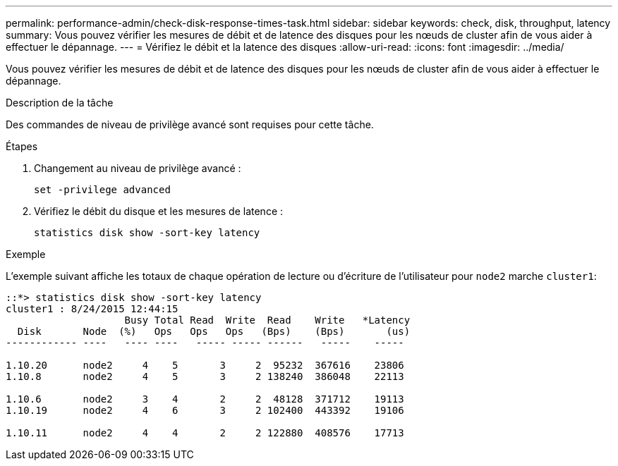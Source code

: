 ---
permalink: performance-admin/check-disk-response-times-task.html 
sidebar: sidebar 
keywords: check, disk, throughput, latency 
summary: Vous pouvez vérifier les mesures de débit et de latence des disques pour les nœuds de cluster afin de vous aider à effectuer le dépannage. 
---
= Vérifiez le débit et la latence des disques
:allow-uri-read: 
:icons: font
:imagesdir: ../media/


[role="lead"]
Vous pouvez vérifier les mesures de débit et de latence des disques pour les nœuds de cluster afin de vous aider à effectuer le dépannage.

.Description de la tâche
Des commandes de niveau de privilège avancé sont requises pour cette tâche.

.Étapes
. Changement au niveau de privilège avancé :
+
`set -privilege advanced`

. Vérifiez le débit du disque et les mesures de latence :
+
`statistics disk show -sort-key latency`



.Exemple
L'exemple suivant affiche les totaux de chaque opération de lecture ou d'écriture de l'utilisateur pour `node2` marche `cluster1`:

[listing]
----
::*> statistics disk show -sort-key latency
cluster1 : 8/24/2015 12:44:15
                    Busy Total Read  Write  Read    Write   *Latency
  Disk       Node  (%)   Ops   Ops   Ops   (Bps)    (Bps)       (us)
------------ ----   ---- ----   ----- ----- ------   -----    -----

1.10.20      node2     4    5       3     2  95232  367616    23806
1.10.8       node2     4    5       3     2 138240  386048    22113

1.10.6       node2     3    4       2     2  48128  371712    19113
1.10.19      node2     4    6       3     2 102400  443392    19106

1.10.11      node2     4    4       2     2 122880  408576    17713
----